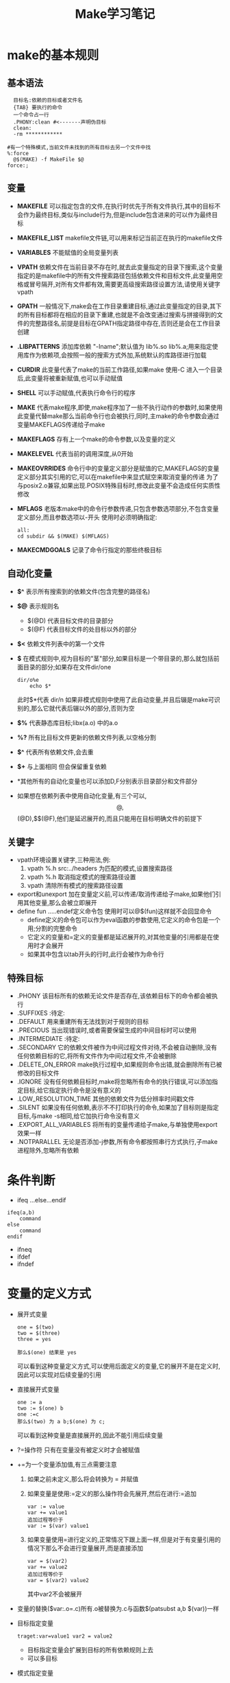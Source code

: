 #+TITLE: Make学习笔记
#+OPTIONS: ^:{}

* make的基本规则

** 基本语法
#+BEGIN_SRC 
  目标名:依赖的目标或者文件名
  {TAB} 要执行的命令
  一个命令占一行
  .PHONY:clean #<-------声明伪目标
  clean:
  -rm ************

#有一个特殊模式,当前文件未找到的所有目标去另一个文件中找
%:force
  @$(MAKE) -f MakeFile $@
force:;
#+END_SRC

** 变量
+ *MAKEFILE* 可以指定包含的文件,在执行时优先于所有文件执行,其中的目标不会作为最终目标,类似与include行为,但是include包含进来的可以作为最终目标
+ *MAKEFILE_LIST* makefile文件链,可以用来标记当前正在执行的makefile文件
+ *VARIABLES* 不能赋值的全局变量列表
+ *VPATH* 依赖文件在当前目录不存在时,就去此变量指定的目录下搜索,这个变量指定的是makefile中的所有文件搜索路径包括依赖文件和目标文件,此变量用空格或冒号隔开,对所有文件都有效,需要更高级搜索路径设置方法,请使用关键字vpath
+ *GPATH* 一般情况下,make会在工作目录重建目标,通过此变量指定的目录,其下的所有目标都将在相应的目录下重建,也就是不会改变通过搜索与拼接得到的文件的完整路径名,前提是目标在GPATH指定路径中存在,否则还是会在工作目录创建
+ *.LIBPATTERNS* 添加库依赖 "-Iname";默认值为 lib%.so lib%.a;用来指定使用库作为依赖项,会按照一般的搜索方式外加,系统默认的库路径进行加载
+ *CURDIR* 此变量代表了make的当前工作路径,如果make 使用-C 进入一个目录后,此变量将被重新赋值,也可以手动赋值
+ *SHELL* 可以手动赋值,代表执行命令行的程序
+ *MAKE* 代表make程序,即使,make程序加了一些不执行动作的参数时,如果使用此变量代替make那么当前命令行也会被执行,同时,主make的命令参数会通过变量MAKEFLAGS传递给子make
+ *MAKEFLAGS* 存有上一个make的命令参数,以及变量的定义
+ *MAKELEVEL* 代表当前的调用深度,从0开始
+ *MAKEOVRRIDES* 命令行中的变量定义部分是赋值的它,MAKEFLAGS的变量定义部分其实引用的它,可以在makefile中来显式赋空来取消变量的传递
   为了与posix2.o兼容,如果出现.POSIX特殊目标时,修改此变量不会造成任何实质性修改
+ *MFLAGS* 老版本make中的命令行参数传递,只包含参数选项部分,不包含变量定义部分,而且参数选项以-开头
  使用时必须明确指定:
  #+BEGIN_SRC 
  all:
  cd subdir && $(MAKE) $(MFLAGS)
  #+END_SRC
+ *MAKECMDGOALS* 记录了命令行指定的那些终极目标

** 自动化变量
+ *$^* 表示所有搜索到的依赖文件(包含完整的路径名)
+ *$@* 表示规则名
  - $(@D) 代表目标文件的目录部分
  - $(@F) 代表目标文件的处目标以外的部分

+ *$<* 依赖文件列表中的第一个文件
+ *$* 在模式规则中,视为目标的"茎"部分,如果目标是一个带目录的,那么就包括前面目录的部分;如果存在文件dir/one
  #+BEGIN_SRC 
  dir/o%e
      echo $* 
  #+END_SRC
  此时$*代表 dir/n
  如果非模式规则中使用了此自动变量,并且后辍是make可识别的,那么它就代表后辍以外的部分,否则为空
+ *$%* 代表静态库目标;libx(a.o) 中的a.o
+ *%?* 所有比目标文件更新的依赖文件列表,以空格分割
+ *$^* 代表所有依赖文件,会去重
+ *$+* 与上面相同 但会保留重复依赖
+ *其他所有的自动化变量也可以添加D,F分别表示目录部分和文件部分
+ 如果想在依赖列表中使用自动化变量,有三个可以,$$@,$$(@D),$$(@F),他们是延迟展开的,而且只能用在目标明确文件的前提下

** 关键字
+ vpath环境设置关键字,三种用法,例:
  1) vpath %.h src:../headers    为匹配的模式,设置搜索路径
  2) vpath %.h                   取消指定模式的搜索路径设置
  3) vpath                       清除所有模式的搜索路径设置
+ export和unexport 加在变量定义前,可以传递/取消传递给子make,如果他们引用其他变量,那么会被立即展开
+ define fun .....endef定义命令包   使用时可以@$(fun)这样就不会回显命令
  - define定义的命令包可以作为eval函数的参数使用,它定义的命令包是一个用;分割的完整命令
  - 它定义的变量和=定义的变量都是延迟展开的,对其他变量的引用都是在使用时才会展开
  - 如果其中包含以tab开头的行时,此行会被作为命令行
** 特殊目标
+ .PHONY 该目标所有的依赖无论文件是否存在,该依赖目标下的命令都会被执行
+ .SUFFIXES :待定:
+ .DEFAULT 用来重建所有无法找到对于规则的目标
+ .PRECIOUS 当出现错误时,或者需要保留生成的中间目标时可以使用
+ .INTERMEDIATE :待定:
+ .SECONDARY 它的依赖文件被作为中间过程文件对待,不会被自动删除,没有任何依赖目标的它,将所有文件作为中间过程文件,不会被删除
+ .DELETE_ON_ERROR make执行过程中,如果规则命令出错,就会删除所有已被修改的目标文件
+ .IGNORE 没有任何依赖目标时,make将忽略所有命令的执行错误,可以添加指定目标,给它指定执行命令是没有意义的
+ .LOW_RESOLUTION_TIME 其他的依赖文件为低分辨率时间戳文件
+ .SILENT 如果没有任何依赖,表示不不打印执行的命令,如果加了目标则是指定目标,与make -s相同,给它加执行命令没有意义
+ .EXPORT_ALL_VARIABLES 将所有的变量传递给子make,与单独使用export效果一样
+ .NOTPARALLEL 无论是否添加-j参数,所有命令都按照串行方式执行,子make进程除外,忽略所有依赖

* 条件判断
  - ifeq ...else...endif
  #+BEGIN_SRC 
  ifeq(a,b)
      command
  else
      command
  endif
  #+END_SRC
  - ifneq
  - ifdef
  - ifndef

* 变量的定义方式

+ 展开式变量
  #+BEGIN_SRC 
  one = $(two)
  two = $(three)
  three = yes  
  
  那么$(one) 结果是 yes
  #+END_SRC
  可以看到这种变量定义方式,可以使用后面定义的变量,它的展开不是在定义时,因此可以实现对后续变量的引用

+ 直接展开式变量
  #+BEGIN_SRC 
  one := a
  two := $(one) b
  one :=c
  那么$(two) 为 a b;$(one) 为 c;
  #+END_SRC
  可以看到这种变量是直接展开的,因此不能引用后续变量

+ ?=操作符
  只有在变量没有被定义时才会被赋值
+ +=为一个变量添加值,有三点需要注意
  1) 如果之前未定义,那么将会转换为 = 并赋值
  2) 如果变量是使用:=定义的那么操作符会先展开,然后在进行:=追加
     #+BEGIN_SRC 
     var := value
     var += value1
     追加过程等价于
     var := $(var) value1
     #+END_SRC
  3) 如果变量使用=进行定义的,正常情况下跟上面一样,但是对于有变量引用的情况下那么不会进行变量展开,而是直接添加
     #+BEGIN_SRC 
     var = $(var2)
     var += value2
     追加过程等价于
     var = $(var2) value2
     #+END_SRC
     其中var2不会被展开
  
+ 变量的替换($var:.o=.c)所有.o被替换为.c与函数$(patsubst a,b $(var))一样

+ 目标指定变量
  #+BEGIN_SRC 
  traget:var=value1 var2 = value2
  #+END_SRC
  - 目标指定变量会扩展到目标的所有依赖规则上去
  - 可以多目标
+ 模式指定变量
  #+BEGIN_SRC 
  %.o %.obj:CFLAGS += -O
  #+END_SRC

+ overrid 变量的覆写,多用来覆写命令行指定的变量值
  - 一般情况下,命令行指定的变量将覆盖makefile中指定的变量,其实命令行指定的变量也是加上overrid声明的
  - 对于以 overrid定义的变量 如果要对其追加或者修改值,同样需要加上overrid,否则修改不会生效

* 进阶规则

+ 非.开头的第一个读取到的非模式规则被视为最终规则
+ ;和规则在一行时,可以直接接命令,如果没有,就是空命令
+ $有特殊含义,需要用$$
+ 依赖有两种,一种是正常的另一种是在"|"之后的
  #+BEGIN_SRC 
    libes=libone.a
    foo:foo.c | $(libes)
    $(CC) $(CFLAGS) $< -o $@ $(libes)
  #+END_SRC
  libes的更新不会引起foo目标的重建
+ 除了规则中与命令中外,不能直接使用通配符,而要使用$(wildcar x)来代替
  如:
  #+BEGIN_SRC 
    objects = $(wildcar *.o)
  #+END_SRC
  代表所有.o文件,放到规则中时会被展开

* make程序的行为与参数
+ -n 只显示所有执行的命令,并不会真正执行
+ -s 禁止所有命令的显示,命令行可以使用@来禁止命令回显,也可以关闭-w选项
+ -j 可以并行执行的命令数量
+ -k 与-i不同,它是用来忽略make本身遇到错误的,非毁灭性错误
+ -I 指定makefile的文件搜索目录
+ -i 忽略所有命令执行过程中的错误
+ -C 执行make前进入一个目录,并设置CURDIR工作目录变量
+ -t 更新所有目标时间戳,而不执行任何规则
+ -e 使用系统环境变量覆盖makefile中的同名变量定义
+ -w 通常会自动打开,用来打印进出目录的情况
+ -f 指定要编译makefile
+ -t 更新文件时间戳
+ -q 如果文件为最新,返回0
+ -W 以当前时间作为指定文件的时间戳,可以配合其他参数来检查哪些目标依赖此文件
+ -p 命令执行前,打印出make读取的makefile的所有数据
+ -v 允许输出makefile被执行的过程信息
+ -o 用来指定文件不需要重建
+ -B 强制重建所有目标文件
+ -d 打印出所有调试信息
+ -r 取消所有隐含规则
+ -R 取消所有内嵌的隐含变量
+ -S 取消 -k选项
+ 对于规则中的命令,如果有多个命令,并使用换行分割,那么make将多个命令视为彼此独立的,互不影响,甚至cd命令都没用,如果想要作为一条命令,可以使用;分割,并使用\换行

* 注意事项
  1) makefile中的文件搜索路径,与gcc这些编译器的搜索路径并不是公用的,所以可能需要分别指定
  2) 为了使编译器的文件路径与make程序找到的那些依赖或需要生成的目标文件路径保持一直,可以使用自动化变量
  3) .h头文件在make中是用来确定是否需要重新构建目标的,在gcc等构建程序中实际不需要明确指定.h文件,因为源文件中以及includel了
  4) 大部分时候makefile中的每个目标代表一个文件
  5) 一个目标如果依赖于另一个没有规则和命令的目标时,该目标总会被认为是最新的,所以前者的命令肯定会执行
  6) 双冒号规则和冒号规则的区别
     - 如果两者都没有依赖,只有命令,那么双冒号会无条件执行,而冒号只有在目标不存在时执行
     - 如果同一个文件作为多个双冒号目标时,会被单独处理,而不是整合,也就是只执行,此依赖定义的命令,而单冒号会整合所有依赖,但是只能有一个有构建命令
  7) 除非显示指明变量传递,否则make不会自动传递变量,出现重复时,以当前文件所定义的为准
  8) 一旦使用export或者unexport其作用将会在子make链中一直存在,除非显式取消
  9) 如果不希望变量MAKEFLAGS自动传递给子make可以:
     #+BEGIN_SRC 
     all:
       cd subdir && $(MAKE) MAKEFLAGS=
     #+END_SRC
     将其赋空
  10) target:; 空命令 用来屏蔽不希望看到的某些隐含规则
  11) 当引用一个没有定义的变量时,make默认它为空

* 例子
1) 获得当前所有的c文件,并自动替换为o后辍
   #+BEGIN_SRC 
      objects:=$(patsubst %.c,%.o,$(wildcard *.c))
      one:$(objects)
          cc -o one $(objects)
   #+END_SRC

2) GPATH,与VPATH以及目标重建问题
   #+BEGIN_SRC 
       libes=one.a
       GPATH=src
       vpath=src
       .........
       one.a:...
           .......
   #+END_SRC
   如果工作目录和src目录都不存在目标one.a,那么会在工作目录下重建,否则就在GPATH指定目录下重建

3) 一个make创建多个程序,并可以搜索多个目录下的makefile并执行
    #+BEGIN_SRC 
    SUBDIRS=one two three
    all:prog1 prog2 prog3
    .PHONY:all
    .PHONY:other $(SUBDIRS)
    prog1:prog1.o libxxx.o
    gcc ...........
    prog2:prog2.o libxxx.o
    gcc ...........
    prog3:prgo3.o libxxx.o
    gcc ...........
    
    other:$(SUBDIRS)
    $(SUBDIRS):
        $(make) -C $@
    one:two              #<----------------限定执行顺序,必须在two执行完之后才能执行
    
    #+END_SRC

4) 一个简便的依赖关系,大型项目推荐使用
    #+BEGIN_SRC 
    objs= one.o two.o
    one.o:one.h 
    two.o:two.h three.h
    $(objs):four.h
    #+END_SRC
5) 有用的模式规则
   #+BEGIN_SRC 
   files=one.elc two.o three.o
   $(fillter %.o,$(files)):%.o:%.c
       $(CC) -c $(CFLAGS) $< -o $@
   $(fillter %.elc,(files)):%.elc:%.el
       emacs -f batch-byte-compile $<
   #另一个小例子
   onefile twofile:%file:.o
        echo -$* > $@
   #+END_SRC
6) 自动产生依赖
    #+BEGIN_SRC 
    gcc -M one.c
    gcc -MM one.c #<----------不会将标准头文件列出来,也就是使用<>包含的文件
    
    #另一个例子 产生诸如 one.o one.d:one.c one.h的规则
    %.d:%.c
        $(CC) -M $(CPPFLAGS) $< > $@.$$$$;\
        sed 's,\($*\)\.o[ :]*,\1.o %@ : ,g' < $@.$$$$ >$@;\
        rm -f $@.$$$$
        
    #+END_SRC
7) make库文件搜索路径替换为gcc使用的库文件路径
   #+BEGIN_SRC 
   VPATH = src:../includes
   override CFLAGS +=$(patsubst %,-I%,$(subst :, ,$(VPATH)))
   #+END_SRC
8) 利用隐含规则的例子
   #+BEGIN_SRC 
   cur_dir = $(shell pwd)
   incs := $(cur_dir)/include
   CFLAGS := -Wall -I$(incs)
   exef := one two
   .PHONY : all clean
   all : $(exef)
   one: CFLAGS+=-O2
   two:CGLAGS+= -g
   
   clean:
   $(RM) *.o *.d $(EXES)
   #+END_SRC


[[file:./make.html]]
